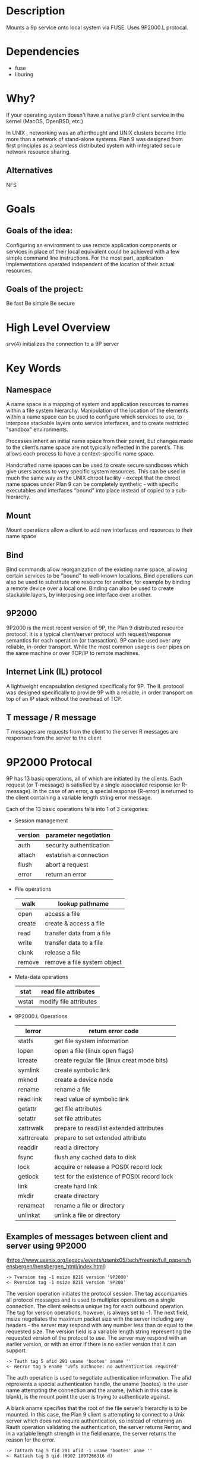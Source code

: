 * Description
Mounts a 9p service onto local system via FUSE. Uses 9P2000.L protocal.
* Dependencies
- fuse
- liburing
* Why?
If your operating system doesn't have a native plan9 client service in the kernel (MacOS, OpenBSD, etc.)

In UNIX , networking was an afterthought and UNIX clusters became little more
than a network of stand-alone systems. Plan 9 was designed from first principles
as a seamless distributed system with integrated secure network resource
sharing.

** Alternatives
NFS
* Goals
** Goals of the idea:
Configuring an environment to use remote application components or services in place of their local equivalent could be achieved with a few simple command line instructions. For the most part, application implementations operated independent of the location of their actual resources.
** Goals of the project:
Be fast
Be simple
Be secure
* High Level Overview
srv(4) initializes the connection to a 9P server
* Key Words
** Namespace
A name space is a mapping of system and application resources to names within a file system hierarchy. Manipulation of the location of the elements within a name space can be used to configure which services to use, to interpose stackable layers onto service interfaces, and to create restricted "sandbox" environments.

Processes inherit an initial name space from their parent, but changes made to the client’s name space are not typically reflected in the parent’s. This allows each process to have a context-specific name space.

Handcrafted name spaces can be used to create secure sandboxes which give users access to very specific system resources. This can be used in much the same way as the UNIX chroot facility - except that the chroot name spaces under Plan 9 can be completely synthetic - with specific executables and interfaces "bound" into place instead of copied to a sub-hierarchy.
** Mount
Mount operations allow a client to add new interfaces and resources to their name space
** Bind
Bind commands allow reorganization of the existing name space, allowing certain services to be "bound" to well-known locations. Bind operations can also be used to substitute one resource for another, for example by binding a remote device over a local one. Binding can also be used to create stackable layers, by interposing one interface over another.
** 9P2000
9P2000 is the most recent version of 9P, the Plan 9 distributed resource protocol. It is a typical client/server protocol with request/response semantics for each operation (or transaction). 9P can be used over any reliable, in-order transport. While the most common usage is over pipes on the same machine or over TCP/IP to remote machines.
** Internet Link (IL) protocol
A lightweight encapsulation designed specifically for 9P. The IL protocol was designed specifically to provide 9P with a reliable, in order transport on top of an IP stack without the overhead of TCP.
** T message / R message
T messages are requests from the client to the server
R messages are responses from the server to the client
* 9P2000 Protocal
9P has 13 basic operations, all of which are initiated by the clients. Each request (or T-message) is satisfied by a single associated response (or R-message). In the case of an error, a special response (R-error) is returned to the client containing a variable length string error message.

Each of the 13 basic operations falls into 1 of 3 categories:
+ Session management
  | version | parameter negotiation   |
  |---------+-------------------------|
  | auth    | security authentication |
  |---------+-------------------------|
  | attach  | establish a connection  |
  |---------+-------------------------|
  | flush   | abort a request         |
  |---------+-------------------------|
  | error   | return an error         |
+ File operations
  | walk   | lookup pathname             |
  |--------+-----------------------------|
  | open   | access a file               |
  |--------+-----------------------------|
  | create | create & access a file      |
  |--------+-----------------------------|
  | read   | transfer data from a file   |
  |--------+-----------------------------|
  | write  | transfer data to a file     |
  |--------+-----------------------------|
  | clunk  | release a file              |
  |--------+-----------------------------|
  | remove | remove a file system object |
+ Meta-data operations
  | stat  | read file attributes   |
  |-------+------------------------|
  | wstat | modify file attributes |
+ 9P2000.L Operations
  | lerror      | return error code                           |
  |-------------+---------------------------------------------|
  | statfs      | get file system information                 |
  |-------------+---------------------------------------------|
  | lopen       | open a file (linux open flags)              |
  |-------------+---------------------------------------------|
  | lcreate     | create regular file (linux creat mode bits) |
  |-------------+---------------------------------------------|
  | symlink     | create symbolic link                        |
  |-------------+---------------------------------------------|
  | mknod       | create a device node                        |
  |-------------+---------------------------------------------|
  | rename      | rename a file                               |
  |-------------+---------------------------------------------|
  | read link   | read value of symbolic link                 |
  |-------------+---------------------------------------------|
  | getattr     | get file attributes                         |
  |-------------+---------------------------------------------|
  | setattr     | set file attributes                         |
  |-------------+---------------------------------------------|
  | xattrwalk   | prepare to read/list extended attributes    |
  |-------------+---------------------------------------------|
  | xattrcreate | prepare to set extended attribute           |
  |-------------+---------------------------------------------|
  | readdir     | read a directory                            |
  |-------------+---------------------------------------------|
  | fsync       | flush any cached data to disk               |
  |-------------+---------------------------------------------|
  | lock        | acquire or release a POSIX record lock      |
  |-------------+---------------------------------------------|
  | getlock     | test for the existence of POSIX record lock |
  |-------------+---------------------------------------------|
  | link        | create hard link                            |
  |-------------+---------------------------------------------|
  | mkdir       | create directory                            |
  |-------------+---------------------------------------------|
  | renameat    | rename a file or directory                  |
  |-------------+---------------------------------------------|
  | unlinkat    | unlink a file or directory                  |
** Examples of messages between client and server using 9P2000
(https://www.usenix.org/legacy/events/usenix05/tech/freenix/full_papers/hensbergen/hensbergen_html/index.html)
#+BEGIN_SRC -n
-> Tversion tag -1 msize 8216 version '9P2000'
<- Rversion tag -1 msize 8216 version '9P200'
#+END_SRC
The version operation initiates the protocol session. The tag accompanies all protocol messages and is used to multiplex operations on a single connection. The client selects a unique tag for each outbound operation. The tag for version operations, however, is always set to -1. The next field, msize negotiates the maximum packet size with the server including any headers - the server may respond with any number less than or equal to the requested size. The version field is a variable length string representing the requested version of the protocol to use. The server may respond with an earlier version, or with an error if there is no earlier version that it can support.
#+BEGIN_SRC +n
-> Tauth tag 5 afid 291 uname 'bootes' aname ''
<- Rerror tag 5 ename 'u9fs authnone: no authentication required'
#+END_SRC
The auth operation is used to negotiate authentication information. The afid represents a special authentication handle, the uname (bootes) is the user name attempting the connection and the aname, (which in this case is blank), is the mount point the user is trying to authenticate against.

A blank aname specifies that the root of the file server’s hierarchy is to be mounted. In this case, the Plan 9 client is attempting to connect to a Unix server which does not require authentication, so instead of returning an Rauth operation validating the authentication, the server returns Rerror, and in a variable length strength in the field ename, the server returns the reason for the error.
#+BEGIN_SRC +n
-> Tattach tag 5 fid 291 afid -1 uname 'bootes' anme ''
<- Rattach tag 5 qid (0902 1097266316 d)
#+END_SRC
The attach operation is used to establish a connection with the file server. A fid unique identifier is selected by the client to be used as a file handle. A Fid is used as the point of reference for almost all 9P operations. They operate much like a UNIX file descriptor, except that they can reference a position in a file hierarchy as well as referencing open files. In this case, the fid returned references the root of the server’s hierarchy. The afid is an authentication handle; in this case it is set to -1 because no authentication was used. Uname and aname serve the same purposes as described before in the auth operation.

The response to the attach includes a qid, which is a tuple representing the server’s unique identifier for the file. The first number in the tuple represents the qid.path, which can be thought of as an inode number representing the file. Each file or directory in a file server’s hierarchy has exactly one qid.path. The second number represents the qid.version, which is used to provide a revision for the file in question. Synthetic files by convention have a qid.version of 0. Qid.version numbers from UNIX file servers are typically a hash of the file’s modification time. The final field, qid.type, encodes the type of the file. Valid types include directories, append only files (logs), exclusive files (only one client can open at a time), mount points (pipes), authentication files, and normal files.
#+BEGIN_SRC +n
-> Twalk tag 5 fid 291 newfid 308 nwname 0
<- Rwalk tag 5 nwqid 0
#+END_SRC
Walk operations serve two purposes: directory traversal and fid cloning. This walk demonstrates the latter. Before any operation can proceed, the root file handle (or fid) must be cloned. A clone operation can be thought of as a dup, in that it makes a copy of an existing file handle - both of which initially point to the same location in the file hierarchy. The cloned file handle can then be used to traverse the file tree or to perform various operations. In this case the root fid (291) is cloned to a new fid (308). Note that the client always selects the fid numbers. The last field in the request transaction, nwname, is used for traversal operations. In this case, no traversal was requested, so it is set to 0. The nwqid field in the response is for traversals and is discussed in the next segment.
#+BEGIN_SRC +n
-> Twalk tag 5 fid 308 newfid 296 nwname 2 0:tmp 1:usr
<- Rwalk tag 5 nwqid 2 0:(0034901 1093689656 d) 1:(0074cdd0 1096825323 d)
#+END_SRC
Here we see a traversal request walk operation. All traversals also contain a clone operation. The fid and newfid fields serve the same purpose as described previously. Nwname specifies the number of path segments which are attempting to be traversed (in this case 2). The rest of the operands are numbered variable length strings representing the path segments - in this case, traversing to /tmp/usr. The nwqid in the response returns the qids for each segment traversed, and should have a qid for each requested path segment in the request. Note that in this case there are two pathname components: the path name is walked at the server, not the client, which is a real performance improvement over systems such as NFS which walk pathnames one component at a time.
#+BEGIN_SRC +n
-> Tcreate tag 5 fid 296 perm --rw-rw-rw- mode 1 name 'testfile'
<- Rcreate tag 5 qid (074cdd4 1097874034 ) iounit 0
#+END_SRC
The create operation both creates a new file and opens it. The open operation has similar arguments, but doesn’t include the name or perm fields. The name field is a variable length string representing the file name to be created. The perm field specifies the user, group, and other permissions on the file (read, write, and execute). These are similar to the core permissions on a unix system. The mode bit represents the mode with which you want to open the resulting file (read, write, and/or execute). The response contains the qid of the newly created (or opened) file and the iounit, which specifies the maximum number of bytes which may be read or written before the transaction is split into multiple 9P messages. In this case, a response of 0 indicates that the file’s maximum message size matches the session’s maximum message size (as specified in the version operation).
#+BEGIN_SRC +n
-> Tclunk tag 5 fid 308
<- Rclunk tag 5
#+END_SRC
The clunk operation is sent to release a file handle. In this case it is releasing the cloned handle to the root of the tree. You’ll often see transient fids used for traversals and then discarded. This is even more extreme in the UNIX clients as they only traverse a single path segment at a time, generating a new fid for each path segment. These transient fids are a likely candidate for optimization, and may be vestigial from the older 9P specification which had a separate clone operation and didn’t allow multiple segment walks.
#+BEGIN_SRC +n
-> Twrite tag 5 fid 296 offset 0 count 8 ’test’
<- Rwrite tag 5 count 8
#+END_SRC
We finally come to an actual I/O operation, a write operation that writes the string ’test’ into the new file. Write and read operands are very similar and straightforward. The offset field specifies the offset into the file to perform the operation. There is no separate seek operation in 9P. The count represents the number of bytes to read or write, and the variable length string (’test’) is the value to be written. The response count reports the number of bytes successfully written. In a read operation the response would also contain a variable length string of count size with the data read.
#+BEGIN_SRC +n
-> Tclunk tag 5 fid 296
<- Rclunk tag 5
#+END_SRC
This final clunk releases the fid handle to the file -- approximating a close operation. You’ll note that the only fid remaining open is the root fid which remains until the file system is unmounted. Several operations were not covered in this transaction summary. Flush is almost never used by clients in normal operation, and is typically used to recover from error cases. The stat operation, similar to its UNIX counterpart, is used to retrieve file metadata. Twstat is used to set file metadata, and is also used to rename files (file names are considered part of the metadata).
